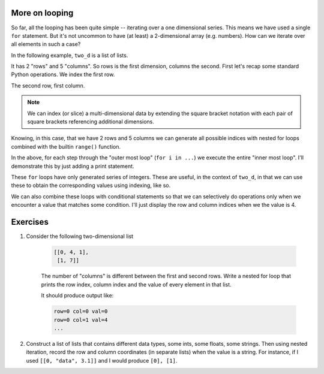 .. index::
    pair: nested for loop; loops

More on looping
===============

So far, all the looping has been quite simple -- iterating over a one dimensional series. This means we have used a single ``for`` statement. But it's not uncommon to have (at least) a 2-dimensional array (e.g. numbers). How can we iterate over all elements in such a case?

In the following example, ``two_d`` is a list of lists.

.. jupyter-execute::

    two_d = [[0, 4, 1, 9, 5],
             [1, 4, 7, 1, 3]]

It has 2 "rows" and 5 "columns". So rows is the first dimension, columns the second. First let's recap some standard Python operations. We index the first row.

.. jupyter-execute::

    two_d[0]

The second row, first column.

.. jupyter-execute::

    two_d[1][0]

.. note:: We can index (or slice) a multi-dimensional data by extending the square bracket notation with each pair of square brackets referencing additional dimensions.

.. margin:: Differences between cartesian and array coordinates
    :name: array_coordinates

    It's worth pointing out a significant distinction between :index:`"cartesian coordinates"` and what I'll refer to as :index:`"array coordinates"`. The former is what you know and love from graphing data where coordinates are expressed as :math:`x, y` in that order, where the :math:`x`-value occurs first and represents a position on a horizontal axis -- increasing from left to right. The :math:`y`-value comes second and represents a position on the vertical axis -- increasing from bottom to top.
    
    Array coordinates are totally different -- they are expressed as in :math:`row, column` order. The value for column is analogous to the :math:`x` values (representing horizontal position and increases left to right). However, the value for ``row`` occurs first and it represents the vertical position. Row values also increases top to bottom! Hence, the ``two_d[1]`` refers to the second row which is at the bottom. This is exactly same numbering pattern as you see in spreadsheet programs. The distinction matters when you try and accumulate array based points for plotting.

.. index::
    pair: range; looping

Knowing, in this case, that we have 2 rows and 5 columns we can generate all possible indices with nested for loops combined with the builtin ``range()`` function.

.. jupyter-execute::

    for i in range(2):
        for j in range(5):
            pass

In the above, for each step through the "outer most loop" (``for i in ...``) we execute the entire "inner most loop". I'll demonstrate this by just adding a print statement.

.. jupyter-execute::

    for i in range(2):
        for j in range(5):
            print(f"i={i}, j={j}")

These ``for`` loops have only generated series of integers. These are useful, in the context of ``two_d``, in that we can use these to obtain the corresponding values using indexing, like so.

.. jupyter-execute::

    for i in range(2):
        for j in range(5):
            print(two_d[i][j])

We can also combine these loops with conditional statements so that we can selectively do operations only when we encounter a value that matches some condition. I'll just display the row and column indices when we the value is 4.

.. jupyter-execute::

    for i in range(2):
        for j in range(5):
            if two_d[i][j] == 4:
                print(f"i={i}, j={j}")

Exercises
=========

#. Consider the following two-dimensional list

    .. code-block:: text
    
        [[0, 4, 1],
         [1, 7]]

    The number of "columns" is different between the first and second rows. Write a nested for loop that prints the row index, column index and the value of every element in that list.

    It should produce output like:

    .. code-block:: text
    
        row=0 col=0 val=0
        row=0 col=1 val=4
        ...

#. Construct a list of lists that contains different data types, some ints, some floats, some strings. Then using nested iteration, record the row and column coordinates (in separate lists) when the value is a string. For instance, if I used ``[[0, "data", 3.1]]`` and I would produce ``[0], [1]``.

